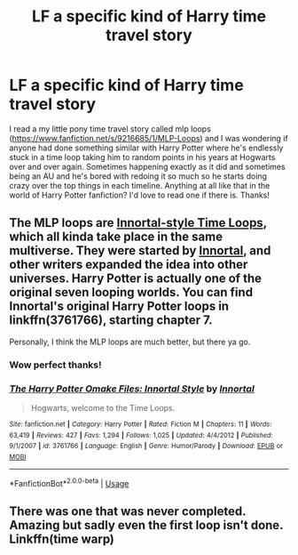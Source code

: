 #+TITLE: LF a specific kind of Harry time travel story

* LF a specific kind of Harry time travel story
:PROPERTIES:
:Score: 3
:DateUnix: 1576269733.0
:DateShort: 2019-Dec-14
:FlairText: Request
:END:
I read a my little pony time travel story called mlp loops ([[https://www.fanfiction.net/s/9216685/1/MLP-Loops]]) and I was wondering if anyone had done something similar with Harry Potter where he's endlessly stuck in a time loop taking him to random points in his years at Hogwarts over and over again. Sometimes happening exactly as it did and sometimes being an AU and he's bored with redoing it so much so he starts doing crazy over the top things in each timeline. Anything at all like that in the world of Harry Potter fanfiction? I'd love to read one if there is. Thanks!


** The MLP loops are [[https://tvtropes.org/pmwiki/pmwiki.php/FanFic/TheInfiniteLoops][Innortal-style Time Loops]], which all kinda take place in the same multiverse. They were started by [[https://www.fanfiction.net/u/681915/Innortal][Innortal]], and other writers expanded the idea into other universes. Harry Potter is actually one of the original seven looping worlds. You can find Innortal's original Harry Potter loops in linkffn(3761766), starting chapter 7.

Personally, I think the MLP loops are much better, but there ya go.
:PROPERTIES:
:Author: Locked_Key
:Score: 3
:DateUnix: 1576275592.0
:DateShort: 2019-Dec-14
:END:

*** Wow perfect thanks!
:PROPERTIES:
:Score: 3
:DateUnix: 1576275655.0
:DateShort: 2019-Dec-14
:END:


*** [[https://www.fanfiction.net/s/3761766/1/][*/The Harry Potter Omake Files: Innortal Style/*]] by [[https://www.fanfiction.net/u/681915/Innortal][/Innortal/]]

#+begin_quote
  Hogwarts, welcome to the Time Loops.
#+end_quote

^{/Site/:} ^{fanfiction.net} ^{*|*} ^{/Category/:} ^{Harry} ^{Potter} ^{*|*} ^{/Rated/:} ^{Fiction} ^{M} ^{*|*} ^{/Chapters/:} ^{11} ^{*|*} ^{/Words/:} ^{63,419} ^{*|*} ^{/Reviews/:} ^{427} ^{*|*} ^{/Favs/:} ^{1,294} ^{*|*} ^{/Follows/:} ^{1,025} ^{*|*} ^{/Updated/:} ^{4/4/2012} ^{*|*} ^{/Published/:} ^{9/1/2007} ^{*|*} ^{/id/:} ^{3761766} ^{*|*} ^{/Language/:} ^{English} ^{*|*} ^{/Genre/:} ^{Humor/Parody} ^{*|*} ^{/Download/:} ^{[[http://www.ff2ebook.com/old/ffn-bot/index.php?id=3761766&source=ff&filetype=epub][EPUB]]} ^{or} ^{[[http://www.ff2ebook.com/old/ffn-bot/index.php?id=3761766&source=ff&filetype=mobi][MOBI]]}

--------------

*FanfictionBot*^{2.0.0-beta} | [[https://github.com/tusing/reddit-ffn-bot/wiki/Usage][Usage]]
:PROPERTIES:
:Author: FanfictionBot
:Score: 1
:DateUnix: 1576275606.0
:DateShort: 2019-Dec-14
:END:


** There was one that was never completed. Amazing but sadly even the first loop isn't done. Linkffn(time warp)
:PROPERTIES:
:Author: hypercell57
:Score: 1
:DateUnix: 1576384641.0
:DateShort: 2019-Dec-15
:END:
